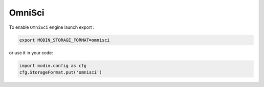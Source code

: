 OmniSci
=======

To enable ``OmniSci`` engine launch export :

.. code-block:: bash

   export MODIN_STORAGE_FORMAT=omnisci

or use it in your code:

.. code-block:: python

   import modin.config as cfg
   cfg.StorageFormat.put('omnisci')

.. _OmnisciDB: https://www.omnisci.com/platform/omniscidb